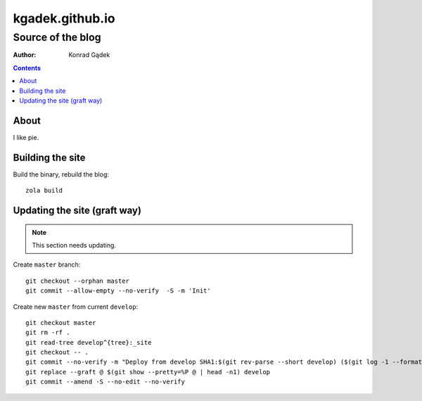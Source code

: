 ==================
 kgadek.github.io
==================
--------------------
 Source of the blog
--------------------

:Author: Konrad Gądek

.. contents::


About
=====

I like pie.


Building the site
=================

Build the binary, rebuild the blog::

    zola build


Updating the site (graft way)
=============================

.. note::
   This section needs updating.

Create ``master`` branch::

    git checkout --orphan master
    git commit --allow-empty --no-verify  -S -m 'Init'

Create new ``master`` from current ``develop``::

    git checkout master
    git rm -rf .
    git read-tree develop^{tree}:_site
    git checkout -- .
    git commit --no-verify -m "Deploy from develop SHA1:$(git rev-parse --short develop) ($(git log -1 --format=%cd develop))"
    git replace --graft @ $(git show --pretty=%P @ | head -n1) develop
    git commit --amend -S --no-edit --no-verify
